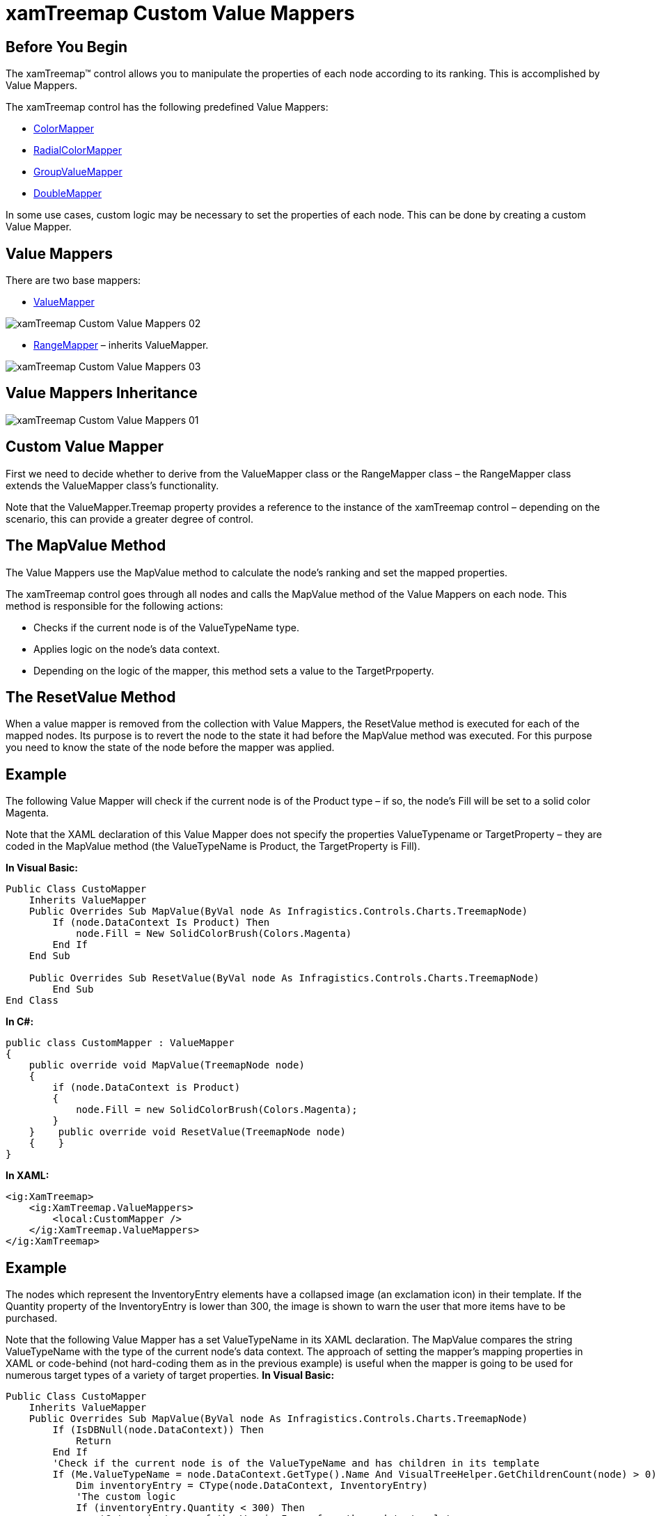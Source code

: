 ﻿////

|metadata|
{
    "name": "xamtreemap-custom-value-mappers",
    "controlName": ["xamTreemap"],
    "tags": ["Charting","How Do I"],
    "guid": "14cba6d0-1828-49e2-8fd2-5487d26395b3",  
    "buildFlags": [],
    "createdOn": "2016-05-25T18:21:59.904393Z"
}
|metadata|
////

= xamTreemap Custom Value Mappers

== Before You Begin

The xamTreemap™ control allows you to manipulate the properties of each node according to its ranking. This is accomplished by Value Mappers.

The xamTreemap control has the following predefined Value Mappers:

* link:xamtreemap-colormapper.html[ColorMapper]
* link:xamtreemap-radialcolormapper.html[RadialColorMapper]
* link:xamtreemap-groupvaluemapper.html[GroupValueMapper]
* link:xamtreemap-doublemapper.html[DoubleMapper]

In some use cases, custom logic may be necessary to set the properties of each node. This can be done by creating a custom Value Mapper.

== Value Mappers

There are two base mappers:

* link:{ApiPlatform}controls.charts.xamtreemap{ApiVersion}~infragistics.controls.charts.valuemapper.html[ValueMapper]

image::images/xamTreemap_Custom_Value_Mappers_02.png[]

* link:{ApiPlatform}controls.charts.xamtreemap{ApiVersion}~infragistics.controls.charts.rangemapper.html[RangeMapper] – inherits ValueMapper.

image::images/xamTreemap_Custom_Value_Mappers_03.png[]

== Value Mappers Inheritance

image::images/xamTreemap_Custom_Value_Mappers_01.png[]

== Custom Value Mapper

First we need to decide whether to derive from the ValueMapper class or the RangeMapper class – the RangeMapper class extends the ValueMapper class’s functionality.

Note that the ValueMapper.Treemap property provides a reference to the instance of the xamTreemap control – depending on the scenario, this can provide a greater degree of control.

== The MapValue Method

The Value Mappers use the MapValue method to calculate the node’s ranking and set the mapped properties.

The xamTreemap control goes through all nodes and calls the MapValue method of the Value Mappers on each node. This method is responsible for the following actions:

* Checks if the current node is of the ValueTypeName type.
* Applies logic on the node’s data context.
* Depending on the logic of the mapper, this method sets a value to the TargetPrpoperty.

== The ResetValue Method

When a value mapper is removed from the collection with Value Mappers, the ResetValue method is executed for each of the mapped nodes. Its purpose is to revert the node to the state it had before the MapValue method was executed. For this purpose you need to know the state of the node before the mapper was applied.

== Example

The following Value Mapper will check if the current node is of the Product type – if so, the node’s Fill will be set to a solid color Magenta.

Note that the XAML declaration of this Value Mapper does not specify the properties ValueTypename or TargetProperty – they are coded in the MapValue method (the ValueTypeName is Product, the TargetProperty is Fill).

*In Visual Basic:*

[source]
----
Public Class CustoMapper
    Inherits ValueMapper
    Public Overrides Sub MapValue(ByVal node As Infragistics.Controls.Charts.TreemapNode)
        If (node.DataContext Is Product) Then
            node.Fill = New SolidColorBrush(Colors.Magenta)
        End If
    End Sub

    Public Overrides Sub ResetValue(ByVal node As Infragistics.Controls.Charts.TreemapNode)
	End Sub
End Class
----

*In C#:*

----
public class CustomMapper : ValueMapper
{
    public override void MapValue(TreemapNode node)
    {
        if (node.DataContext is Product)
        {
            node.Fill = new SolidColorBrush(Colors.Magenta);
        }
    }    public override void ResetValue(TreemapNode node)
    {    }
}
----

*In XAML:*

----
<ig:XamTreemap>
    <ig:XamTreemap.ValueMappers>
        <local:CustomMapper />
    </ig:XamTreemap.ValueMappers>
</ig:XamTreemap>
----

== Example

The nodes which represent the InventoryEntry elements have a collapsed image (an exclamation icon) in their template. If the Quantity property of the InventoryEntry is lower than 300, the image is shown to warn the user that more items have to be purchased.

Note that the following Value Mapper has a set ValueTypeName in its XAML declaration. The MapValue compares the string ValueTypeName with the type of the current node’s data context. The approach of setting the mapper’s mapping properties in XAML or code-behind (not hard-coding them as in the previous example) is useful when the mapper is going to be used for numerous target types of a variety of target properties.
*In Visual Basic:*

[source]
----
Public Class CustoMapper
    Inherits ValueMapper
    Public Overrides Sub MapValue(ByVal node As Infragistics.Controls.Charts.TreemapNode)
        If (IsDBNull(node.DataContext)) Then
            Return
        End If
        'Check if the current node is of the ValueTypeName and has children in its template
        If (Me.ValueTypeName = node.DataContext.GetType().Name And VisualTreeHelper.GetChildrenCount(node) > 0) Then
            Dim inventoryEntry = CType(node.DataContext, InventoryEntry)
            'The custom logic
            If (inventoryEntry.Quantity < 300) Then
                'Get an instance of the WarningImage from the node's template
                Dim rootElement = CType(VisualTreeHelper.GetChild(node, 0), FrameworkElement)
                Dim warningImage = CType(rootElement.FindName("WarningImage"), Image)
                'Set the visibility of the image
                warningImage.Visibility = Visibility.Visible
            End If
        End If
    End Sub
    Public Overrides Sub ResetValue(ByVal node As Infragistics.Controls.Charts.TreemapNode)
        If (IsDBNull(node.DataContext)) Then
            Return
        End If
        'Check if the current node is of the ValueTypeName and has children in its template
        If (Me.ValueTypeName = node.DataContext.GetType().Name And VisualTreeHelper.GetChildrenCount(node) > 0) Then
            Dim inventoryEntry = CType(node.DataContext, InventoryEntry)
            'Get an instance of the WarningImage from the node's template
            Dim rootElement = CType(VisualTreeHelper.GetChild(node, 0), FrameworkElement)
            Dim warningImage = CType(rootElement.FindName("WarningImage"), Image)
            'Set the visibility of the image
            warningImage.Visibility = Visibility.Collapsed
        End If
    End Sub
End Class
----

*In C#:*

----
public class VisibilityMapper : ValueMapper
{
    public override void MapValue(TreemapNode node)
    {
        if (node.DataContext == null)
        {
            return;
        }
        //Check if the current node is of the ValueTypeName and has children in it's template
        if (this.ValueTypeName == node.DataContext.GetType().Name && VisualTreeHelper.GetChildrenCount(node) > 0)
        {
            InventoryEntry inventoryEntry = (InventoryEntry)node.DataContext;
            //The custom logic
            if (inventoryEntry.Quantity < 300)
            {
                //Get an instance of the WarningImage from the node's template
                FrameworkElement rootElement = VisualTreeHelper.GetChild(node, 0) as FrameworkElement;
                Image warningImage = rootElement.FindName("WarningImage") as Image;
                //Set the visibility of the image
                warningImage.Visibility = Visibility.Visible;
            }
        }
    }
    public override void ResetValue(TreemapNode node)
    {
        if (node.DataContext == null)
        {
            return;
        }
        //Check if the current node is of the ValueTypeName and has children in it's template
        if (this.ValueTypeName == node.DataContext.GetType().Name && VisualTreeHelper.GetChildrenCount(node) > 0)
        {
            InventoryEntry inventoryEntry = (InventoryEntry)node.DataContext;
            //Get an instance of the WarningImage from the node's template
            FrameworkElement rootElement = VisualTreeHelper.GetChild(node, 0) as FrameworkElement;
            Image warningImage = rootElement.FindName("WarningImage") as Image;
            //Collapse the image
            warningImage.Visibility = Visibility.Collapsed;
        }
    }
}
----

*In XAML:*

----
<ig:XamTreemap>
    <ig:XamTreemap.ValueMappers>
        <local:VisibilityMapper ValueTypeName="InventoryEntry" />
    </ig:XamTreemap.ValueMappers>
</ig:XamTreemap>
----

image::images/xamTreemap_Custom_Value_Mappers_04.png[]

== Related Topics

link:xamtreemap-node-binders.html[Node Binders]

link:xamtreemap-value-mappers.html[Value Mappers]